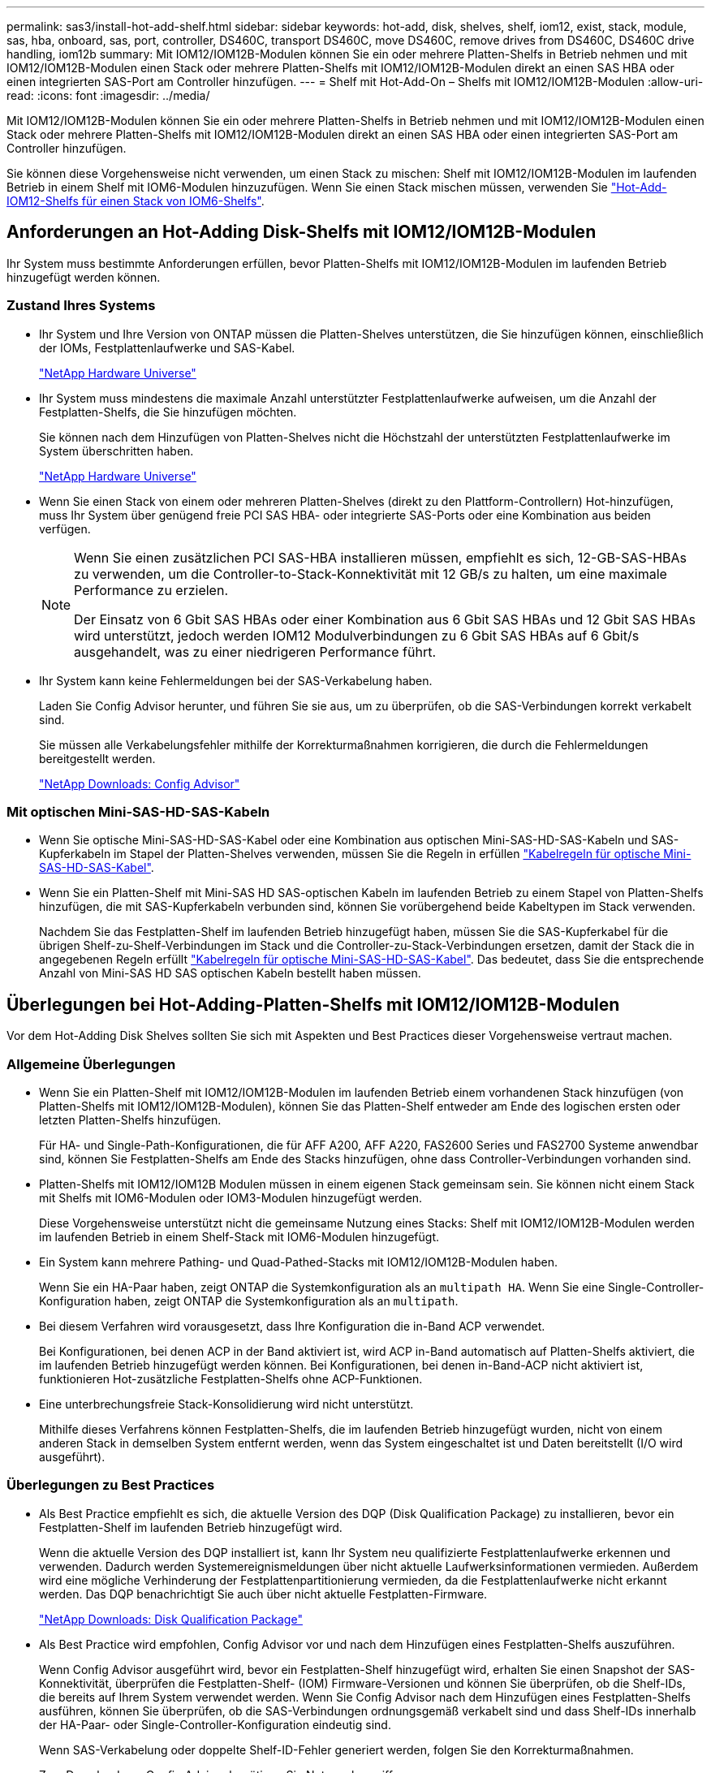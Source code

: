 ---
permalink: sas3/install-hot-add-shelf.html 
sidebar: sidebar 
keywords: hot-add, disk, shelves, shelf, iom12, exist, stack, module, sas, hba, onboard, sas, port, controller, DS460C, transport DS460C, move DS460C, remove drives from DS460C, DS460C drive handling, iom12b 
summary: Mit IOM12/IOM12B-Modulen können Sie ein oder mehrere Platten-Shelfs in Betrieb nehmen und mit IOM12/IOM12B-Modulen einen Stack oder mehrere Platten-Shelfs mit IOM12/IOM12B-Modulen direkt an einen SAS HBA oder einen integrierten SAS-Port am Controller hinzufügen. 
---
= Shelf mit Hot-Add-On – Shelfs mit IOM12/IOM12B-Modulen
:allow-uri-read: 
:icons: font
:imagesdir: ../media/


[role="lead"]
Mit IOM12/IOM12B-Modulen können Sie ein oder mehrere Platten-Shelfs in Betrieb nehmen und mit IOM12/IOM12B-Modulen einen Stack oder mehrere Platten-Shelfs mit IOM12/IOM12B-Modulen direkt an einen SAS HBA oder einen integrierten SAS-Port am Controller hinzufügen.

Sie können diese Vorgehensweise nicht verwenden, um einen Stack zu mischen: Shelf mit IOM12/IOM12B-Modulen im laufenden Betrieb in einem Shelf mit IOM6-Modulen hinzuzufügen. Wenn Sie einen Stack mischen müssen, verwenden Sie link:iom12-hot-add-mix.html["Hot-Add-IOM12-Shelfs für einen Stack von IOM6-Shelfs"].



== Anforderungen an Hot-Adding Disk-Shelfs mit IOM12/IOM12B-Modulen

[role="lead"]
Ihr System muss bestimmte Anforderungen erfüllen, bevor Platten-Shelfs mit IOM12/IOM12B-Modulen im laufenden Betrieb hinzugefügt werden können.



=== Zustand Ihres Systems

* Ihr System und Ihre Version von ONTAP müssen die Platten-Shelves unterstützen, die Sie hinzufügen können, einschließlich der IOMs, Festplattenlaufwerke und SAS-Kabel.
+
https://hwu.netapp.com["NetApp Hardware Universe"]

* Ihr System muss mindestens die maximale Anzahl unterstützter Festplattenlaufwerke aufweisen, um die Anzahl der Festplatten-Shelfs, die Sie hinzufügen möchten.
+
Sie können nach dem Hinzufügen von Platten-Shelves nicht die Höchstzahl der unterstützten Festplattenlaufwerke im System überschritten haben.

+
https://hwu.netapp.com["NetApp Hardware Universe"]

* Wenn Sie einen Stack von einem oder mehreren Platten-Shelves (direkt zu den Plattform-Controllern) Hot-hinzufügen, muss Ihr System über genügend freie PCI SAS HBA- oder integrierte SAS-Ports oder eine Kombination aus beiden verfügen.
+
[NOTE]
====
Wenn Sie einen zusätzlichen PCI SAS-HBA installieren müssen, empfiehlt es sich, 12-GB-SAS-HBAs zu verwenden, um die Controller-to-Stack-Konnektivität mit 12 GB/s zu halten, um eine maximale Performance zu erzielen.

Der Einsatz von 6 Gbit SAS HBAs oder einer Kombination aus 6 Gbit SAS HBAs und 12 Gbit SAS HBAs wird unterstützt, jedoch werden IOM12 Modulverbindungen zu 6 Gbit SAS HBAs auf 6 Gbit/s ausgehandelt, was zu einer niedrigeren Performance führt.

====
* Ihr System kann keine Fehlermeldungen bei der SAS-Verkabelung haben.
+
Laden Sie Config Advisor herunter, und führen Sie sie aus, um zu überprüfen, ob die SAS-Verbindungen korrekt verkabelt sind.

+
Sie müssen alle Verkabelungsfehler mithilfe der Korrekturmaßnahmen korrigieren, die durch die Fehlermeldungen bereitgestellt werden.

+
https://mysupport.netapp.com/site/tools/tool-eula/activeiq-configadvisor["NetApp Downloads: Config Advisor"]





=== Mit optischen Mini-SAS-HD-SAS-Kabeln

* Wenn Sie optische Mini-SAS-HD-SAS-Kabel oder eine Kombination aus optischen Mini-SAS-HD-SAS-Kabeln und SAS-Kupferkabeln im Stapel der Platten-Shelves verwenden, müssen Sie die Regeln in erfüllen link:install-cabling-rules.html#mini-sas-hd-sas-optical-cable-rules["Kabelregeln für optische Mini-SAS-HD-SAS-Kabel"].
* Wenn Sie ein Platten-Shelf mit Mini-SAS HD SAS-optischen Kabeln im laufenden Betrieb zu einem Stapel von Platten-Shelfs hinzufügen, die mit SAS-Kupferkabeln verbunden sind, können Sie vorübergehend beide Kabeltypen im Stack verwenden.
+
Nachdem Sie das Festplatten-Shelf im laufenden Betrieb hinzugefügt haben, müssen Sie die SAS-Kupferkabel für die übrigen Shelf-zu-Shelf-Verbindungen im Stack und die Controller-zu-Stack-Verbindungen ersetzen, damit der Stack die in angegebenen Regeln erfüllt link:install-cabling-rules.html#mini-sas-hd-sas-optical-cable-rules["Kabelregeln für optische Mini-SAS-HD-SAS-Kabel"]. Das bedeutet, dass Sie die entsprechende Anzahl von Mini-SAS HD SAS optischen Kabeln bestellt haben müssen.





== Überlegungen bei Hot-Adding-Platten-Shelfs mit IOM12/IOM12B-Modulen

[role="lead"]
Vor dem Hot-Adding Disk Shelves sollten Sie sich mit Aspekten und Best Practices dieser Vorgehensweise vertraut machen.



=== Allgemeine Überlegungen

* Wenn Sie ein Platten-Shelf mit IOM12/IOM12B-Modulen im laufenden Betrieb einem vorhandenen Stack hinzufügen (von Platten-Shelfs mit IOM12/IOM12B-Modulen), können Sie das Platten-Shelf entweder am Ende des logischen ersten oder letzten Platten-Shelfs hinzufügen.
+
Für HA- und Single-Path-Konfigurationen, die für AFF A200, AFF A220, FAS2600 Series und FAS2700 Systeme anwendbar sind, können Sie Festplatten-Shelfs am Ende des Stacks hinzufügen, ohne dass Controller-Verbindungen vorhanden sind.

* Platten-Shelfs mit IOM12/IOM12B Modulen müssen in einem eigenen Stack gemeinsam sein. Sie können nicht einem Stack mit Shelfs mit IOM6-Modulen oder IOM3-Modulen hinzugefügt werden.
+
Diese Vorgehensweise unterstützt nicht die gemeinsame Nutzung eines Stacks: Shelf mit IOM12/IOM12B-Modulen werden im laufenden Betrieb in einem Shelf-Stack mit IOM6-Modulen hinzugefügt.

* Ein System kann mehrere Pathing- und Quad-Pathed-Stacks mit IOM12/IOM12B-Modulen haben.
+
Wenn Sie ein HA-Paar haben, zeigt ONTAP die Systemkonfiguration als an `multipath HA`. Wenn Sie eine Single-Controller-Konfiguration haben, zeigt ONTAP die Systemkonfiguration als an `multipath`.

* Bei diesem Verfahren wird vorausgesetzt, dass Ihre Konfiguration die in-Band ACP verwendet.
+
Bei Konfigurationen, bei denen ACP in der Band aktiviert ist, wird ACP in-Band automatisch auf Platten-Shelfs aktiviert, die im laufenden Betrieb hinzugefügt werden können. Bei Konfigurationen, bei denen in-Band-ACP nicht aktiviert ist, funktionieren Hot-zusätzliche Festplatten-Shelfs ohne ACP-Funktionen.

* Eine unterbrechungsfreie Stack-Konsolidierung wird nicht unterstützt.
+
Mithilfe dieses Verfahrens können Festplatten-Shelfs, die im laufenden Betrieb hinzugefügt wurden, nicht von einem anderen Stack in demselben System entfernt werden, wenn das System eingeschaltet ist und Daten bereitstellt (I/O wird ausgeführt).





=== Überlegungen zu Best Practices

* Als Best Practice empfiehlt es sich, die aktuelle Version des DQP (Disk Qualification Package) zu installieren, bevor ein Festplatten-Shelf im laufenden Betrieb hinzugefügt wird.
+
Wenn die aktuelle Version des DQP installiert ist, kann Ihr System neu qualifizierte Festplattenlaufwerke erkennen und verwenden. Dadurch werden Systemereignismeldungen über nicht aktuelle Laufwerksinformationen vermieden. Außerdem wird eine mögliche Verhinderung der Festplattenpartitionierung vermieden, da die Festplattenlaufwerke nicht erkannt werden. Das DQP benachrichtigt Sie auch über nicht aktuelle Festplatten-Firmware.

+
https://mysupport.netapp.com/site/downloads/firmware/disk-drive-firmware/download/DISKQUAL/ALL/qual_devices.zip["NetApp Downloads: Disk Qualification Package"^]

* Als Best Practice wird empfohlen, Config Advisor vor und nach dem Hinzufügen eines Festplatten-Shelfs auszuführen.
+
Wenn Config Advisor ausgeführt wird, bevor ein Festplatten-Shelf hinzugefügt wird, erhalten Sie einen Snapshot der SAS-Konnektivität, überprüfen die Festplatten-Shelf- (IOM) Firmware-Versionen und können Sie überprüfen, ob die Shelf-IDs, die bereits auf Ihrem System verwendet werden. Wenn Sie Config Advisor nach dem Hinzufügen eines Festplatten-Shelfs ausführen, können Sie überprüfen, ob die SAS-Verbindungen ordnungsgemäß verkabelt sind und dass Shelf-IDs innerhalb der HA-Paar- oder Single-Controller-Konfiguration eindeutig sind.

+
Wenn SAS-Verkabelung oder doppelte Shelf-ID-Fehler generiert werden, folgen Sie den Korrekturmaßnahmen.

+
Zum Download von Config Advisor benötigen Sie Netzwerkzugriff.

+
https://mysupport.netapp.com/site/tools/tool-eula/activeiq-configadvisor["NetApp Downloads: Config Advisor"]

* Als Best Practice wird empfohlen, die aktuellen Versionen der Festplatten-Shelf- (IOM) und Festplatten-Firmware auf dem System zu installieren, bevor neue Festplatten-Shelfs, Shelf-FRU-Komponenten oder SAS-Kabel hinzugefügt werden.
+
Aktuelle Versionen der Firmware finden Sie auf der NetApp Support Site.

+
https://mysupport.netapp.com/site/downloads/firmware/disk-shelf-firmware["NetApp Downloads: Festplatten-Shelf Firmware"]

+
https://mysupport.netapp.com/site/downloads/firmware/disk-drive-firmware["NetApp Downloads: Festplatten-Firmware"]





=== Überlegungen zur Handhabung von SAS-Kabeln

* Überprüfen Sie den SAS-Anschluss, um die richtige Ausrichtung des Anschlusses zu prüfen, bevor Sie ihn anschließen.
+
Die SAS-Kabelanschlüsse sind codiert. Wenn sie korrekt an einen SAS-Port orientiert sind, klickt der Anschluss an und wenn das Festplatten-Shelf zum Zeitpunkt eingeschaltet ist, leuchtet die Festplatten-Shelf-SAS-Port LNK-LED grün. Bei Festplatten-Shelfs stecken Sie einen SAS-Kabelanschluss mit nach unten (auf der Unterseite des Connectors) gerichteter Zuglasche.

+
Bei Controllern kann die Ausrichtung der SAS-Ports je nach Plattformmodell variieren. Daher variiert die korrekte Ausrichtung des SAS-Kabelsteckers.

* Um eine verminderte Leistung zu vermeiden, dürfen die Kabel nicht verdreht, gefaltet, gequetscht oder treten.
+
Kabel haben einen minimalen Biegeradius. Die Spezifikationen des Kabelherstellers definieren den minimalen Biegeradius; eine allgemeine Richtlinie für den minimalen Biegeradius ist jedoch das 10-fache des Kabeldurchmessers.

* Die Verwendung von Klettverschlüssen anstelle von Bindebrockeln zur Bündelung und Befestigung von Systemkabeln ermöglicht eine einfachere Kabelanpassung.




=== Überlegungen zur Handhabung von DS460C Laufwerken

* Die Laufwerke sind getrennt vom Shelf-Chassis verpackt.
+
Sie sollten eine Bestandsaufnahme der Laufwerke durchführen.

* Nachdem Sie die Laufwerke ausgepackt haben, sollten Sie das Verpackungsmaterial für den zukünftigen Einsatz speichern.
+

CAUTION: *Möglicher Verlust des Datenzugriffs:* Wenn Sie in Zukunft das Regal auf einen anderen Teil des Rechenzentrums verschieben oder das Regal an einen anderen Ort transportieren, müssen Sie die Laufwerke aus den Laufwerkschubladen entfernen, um mögliche Schäden an den Antriebshächern und den Laufwerken zu vermeiden.

+

NOTE: Halten Sie Festplatten in ihrem ESD-Beutel, bis Sie bereit sind, sie zu installieren.

* Tragen Sie bei der Handhabung der Laufwerke immer ein ESD-Handgelenkband, das auf einer unbemalten Oberfläche des Gehäuses geerdet ist, um statische Entladungen zu vermeiden.
+
Wenn ein Handgelenkband nicht verfügbar ist, berühren Sie eine unlackierte Oberfläche des Speichergehäuses, bevor Sie das Festplattenlaufwerk behandeln.





== Installieren Sie Platten-Shelfs mit IOM12/IOM12B-Modulen für ein Hot-Add

[role="lead"]
Sie installieren für jedes Festplatten-Shelf, das Sie im laufenden Betrieb hinzufügen, das Festplatten-Shelf in ein Rack, verbinden die Netzkabel, schalten das Festplatten-Shelf ein und legen die Festplatten-Shelf-ID fest, bevor Sie die SAS-Verbindungen verkabeln.

.Schritte
. Installieren Sie das Rack Mount Kit (für Installationen mit zwei oder vier Pfosten), die mit Ihrem Festplatten-Shelf geliefert wurden. Verwenden Sie dazu den Installationsflyer, der mit dem Kit geliefert wurde.
+

NOTE: Wenn Sie mehrere Platten-Shelfs installieren, sollten Sie diese von unten nach oben im Rack installieren, um für optimale Stabilität zu sorgen.

+

NOTE: Montieren Sie das Festplatten-Shelf nicht in ein Telco-Rack, da es aufgrund des Gewichts des Festplatten-Shelfs zu einem Einsturz des Racks mit seinem eigenen Gewicht führen kann.

. Installieren und befestigen Sie das Festplatten-Shelf mit dem im Kit enthaltenen Installationsflyer an den Halterungen und am Rack.
+
Damit ein Platten-Shelf leichter und leichter zu manövrieren kann, entfernen Sie die Netzteile und I/O-Module (IOMs).

+
Obwohl die Laufwerke getrennt verpackt sind und das Shelf leichter wird, wiegt ein leeres DS460C Shelf noch immer ungefähr 132 kg. Gehen Sie daher beim Verschieben eines Shelfs folgende Vorsicht vor.

+

CAUTION: Es wird empfohlen, einen mechanischen Aufzug oder vier Personen mit den Hubgriffen zu verwenden, um ein leeres DS460C-Regal sicher zu bewegen.

+
Ihre DS460C-Sendung wurde mit vier abnehmbaren Hebegriffen (zwei pro Seite) verpackt. Um die Hebegriffe zu verwenden, installieren Sie sie, indem Sie die Laschen der Griffe in die Schlitze an der Seite des Regals einsetzen und nach oben drücken, bis sie einrasten. Wenn Sie dann das Festplatten-Shelf auf die Schienen schieben, lösen Sie mithilfe der Daumenverriegelung jeweils einen Satz von Griffen. Die folgende Abbildung zeigt, wie ein Hubgriff befestigt wird.

+
image::../media/drw_ds460c_handles.gif[drw ds460c Griffe]

. Installieren Sie alle zuvor entfernten Netzteile und IOMs neu, bevor Sie das Festplatten-Shelf in das Rack einbauen.
. Wenn Sie ein DS460C Festplatten-Shelf installieren, installieren Sie die Laufwerke in den Laufwerkfächer. Andernfalls fahren Sie mit dem nächsten Schritt fort.
+
[NOTE]
====
Tragen Sie stets ein ESD-Handgelenkband, das an einer nicht lackierten Oberfläche am Gehäuse geerdet ist, um statische Entladungen zu vermeiden.

Wenn ein Handgelenkband nicht verfügbar ist, berühren Sie eine unlackierte Oberfläche des Speichergehäuses, bevor Sie das Festplattenlaufwerk behandeln.

====
+
Wenn Sie ein teilweise bestücktes Shelf erworben haben, das heißt, dass das Shelf weniger als die 60 von ihm unterstützten Laufwerke für jede Schublade enthält, installieren Sie die Laufwerke wie folgt:

+
** Installieren Sie die ersten vier Laufwerke in den vorderen Steckplätzen (0, 3, 6 und 9).
+

NOTE: *Gefahr einer Gerätestörung:* um einen korrekten Luftstrom zu ermöglichen und eine Überhitzung zu vermeiden, müssen die ersten vier Laufwerke immer in die vorderen Schlitze (0, 3, 6 und 9) eingesetzt werden.

** Verteilen Sie bei den verbleibenden Laufwerken gleichmäßig auf alle Fächer.
+
Die folgende Abbildung zeigt, wie die Laufwerksanzahl bei jedem Laufwerkschublade im Shelf von 0 bis 11 nummeriert ist.

+
image::../media/dwg_trafford_drawer_with_hdds_callouts.gif[Dwg trafford Schublade mit hdds-Callouts]

+
... Öffnen Sie die obere Schublade des Regals.
... Nehmen Sie ein Laufwerk aus dem ESD-Beutel.
... Den Nockengriff am Antrieb senkrecht anheben.
... Richten Sie die beiden angehobenen Tasten auf beiden Seiten des Laufwerkträgers an der entsprechenden Lücke im Laufwerkskanal auf der Laufwerksschublade aus.
+
image::../media/28_dwg_e2860_de460c_drive_cru.gif[28 DWG e2860 de460c Antrieb Cru]

+
[cols="10,90"]
|===


| image:../media/legend_icon_01.png[""] | Erhöhte Taste auf der rechten Seite des Laufwerkträgers 
|===
... Senken Sie den Antrieb gerade nach unten, und drehen Sie dann den Nockengriff nach unten, bis das Laufwerk unter dem orangefarbenen Freigaberiegel einrastet.
... Wiederholen Sie die vorherigen Teilschritte für jedes Laufwerk in der Schublade.
+
Stellen Sie sicher, dass die Steckplätze 0, 3, 6 und 9 in jeder Schublade Laufwerke enthalten.

... Schieben Sie die Laufwerkschublade vorsichtig wieder in das Gehäuse.
+
|===


 a| 
image:../media/2860_dwg_e2860_de460c_gentle_close.gif[""]



 a| 

CAUTION: *Möglicher Verlust des Datenzugriffs:* Schlingen Sie die Schublade niemals aus. Schieben Sie die Schublade langsam hinein, um zu vermeiden, dass die Schublade einrastet und das Speicher-Array beschädigt wird.

|===
... Schließen Sie die Antriebsschublade, indem Sie beide Hebel in die Mitte schieben.
... Wiederholen Sie diese Schritte für jede Schublade im Festplatten-Shelf.
... Befestigen Sie die Frontverkleidung.




. Wenn Sie mehrere Festplatten-Shelfs hinzufügen, wiederholen Sie die vorherigen Schritte für jedes Festplatten-Shelf, das Sie installieren.
. Schließen Sie die Netzteile für jedes Festplatten-Shelf an:
+
.. Schließen Sie die Stromkabel zuerst an die Festplatten-Shelves an, um sie an die Halterung des Netzkabels zu befestigen. Anschließend können Sie die Netzkabel an verschiedene Stromquellen anschließen, um die Stabilität zu gewährleisten.
.. Schalten Sie die Netzteile für jedes Festplatten-Shelf ein und warten Sie, bis die Festplatten erweitert werden.


. Legen Sie die Shelf-ID für jedes Festplatten-Shelf fest, das Sie einer ID hinzufügen möchten, die innerhalb des HA-Paars oder der Single-Controller-Konfiguration eindeutig ist.
+
Wenn Sie über ein Plattformmodell mit einem internen Festplatten-Shelf verfügen, müssen Shelf-IDs über das interne Festplatten-Shelf und extern verbundene Festplatten-Shelfs eindeutig sein.

+
Sie können die folgenden Unterschritte verwenden, um die Shelf-IDs zu ändern. Weitere detaillierte Anweisungen finden Sie unter link:install-change-shelf-id.html["Ändern Sie eine Shelf-ID"].

+
.. Falls erforderlich, überprüfen Sie, ob die Shelf-IDs bereits verwendet werden, indem Sie Config Advisor ausführen.
+
Sie können auch die ausführen `storage shelf show -fields shelf-id` Befehl, um eine Liste der bereits verwendeten Shelf-IDs (und Duplikate, falls vorhanden) in Ihrem System anzuzeigen.

.. Greifen Sie auf den Shelf-ID-Knopf hinter der linken Endkappe zu.
.. Ändern Sie die Shelf-ID in eine gültige ID (00 bis 99).
.. Schalten Sie das Festplatten-Shelf aus und wieder ein, damit die Shelf-ID übernommen wird.
+
Warten Sie mindestens 10 Sekunden, bevor Sie das Einschalten wieder einschalten, um den aus- und Wiedereinschalten abzuschließen.

+
Die Shelf-ID blinkt und die LED für die Bedieneranzeige blinkt, bis Sie das Festplatten-Shelf aus- und wieder einschalten.

.. Wiederholen Sie die Subschritte a bis d für jedes Festplatten-Shelf, das Sie im laufenden Betrieb hinzufügen möchten.






== Verkabeln Sie Platten-Shelfs mit IOM12/IOM12B-Modulen für ein Hot-Add

[role="lead"]
Sie verkabeln die SAS-Verbindungen --Shelf-to-Shelf und Controller-to-Stack - sofern zutreffend für Hot-Added Platten-Shelfs, damit sie mit dem System verbunden werden können.

Sie müssen die Anforderungen in erfüllt haben link:install-hot-add-shelf.html#requirements-for-hot-adding-disk-shelves-with-iom12iom12b-modules["Anforderungen für Hot-Adding Disk-Shelfs mit IOM12-Modulen"] Und installiert, eingeschaltet und Shelf-IDs für jedes Festplatten-Shelf gemäß Anweisungen in festlegen link:install-hot-add-shelf.html#install-disk-shelves-with-iom12iom12b-modules-for-a-hot-add["Installieren Sie Platten-Shelfs mit IOM12-Modulen für ein Hot-Add-System"].

.Über diese Aufgabe
* Eine Erläuterung und Beispiele für Shelf-to-Shelf „`standard`“-Verkabelung und Shelf-to-Shelf „`dOuble-wide`“-Verkabelung finden Sie unter link:install-cabling-rules.html#shelf-to-shelf-connection-rules["Verbindungsregeln für Shelf-zu-Shelf-SAS"].
* Eine Anleitung zum Lesen eines Arbeitsblatts zur Verkabelung von Controller-zu-Stack-Verbindungen finden Sie unter link:install-cabling-worksheets-how-to-read-multipath.html["Lesen eines Arbeitsblatts zur Verkabelung von Controller-zu-Stack-Verbindungen für Multipath-Konnektivität"] Oder link:install-cabling-worksheets-how-to-read-quadpath.html["Lesen eines Arbeitsblatts zur Verkabelung von Controller-zu-Stack-Verbindungen für Quad-Pathed-Konnektivität"].
* Nachdem Sie die Hot-Added Platten-Shelfs verbunden haben, erkennt ONTAP sie: Dem Festplattenbesitzer wird zugewiesen, wenn die automatische Zuweisung zum Festplattenbesitzer aktiviert ist. Die Festplatten-Shelf- (IOM) Firmware und Festplatten-Firmware sollten bei Bedarf automatisch aktualisiert werden. Wenn während der Konfiguration ACP in der Band aktiviert ist, wird sie auf den im Betrieb hinzugefügten Platten-Shelfs automatisch aktiviert.
+

NOTE: Firmware-Updates können bis zu 30 Minuten dauern.



.Schritte
. Wenn Sie den Festplatten-Shelfs, die Sie hinzufügen, manuell zuweisen möchten, müssen Sie die automatische Zuweisung der Festplattenbesitzer deaktivieren, wenn sie aktiviert ist. Andernfalls fahren Sie mit dem nächsten Schritt fort.
+
Sie müssen die Festplatteneigentümer manuell zuweisen, wenn Festplatten im Stack Eigentum beider Controller in einem HA-Paar sind.

+
Sie deaktivieren die automatische Zuweisung der Festplattenbesitzer, bevor Sie die im laufenden Betrieb hinzugefügten Platten-Shelfs verkabeln und dann später, in Schritt 7, aktivieren Sie sie nach der Verkabelung der Hot-Added Platten-Shelfs neu.

+
.. Überprüfen Sie, ob die automatische Zuweisung für die Festplatteneigentümer aktiviert ist:``storage disk option show``
+
Wenn Sie ein HA-Paar haben, können Sie den Befehl an der Konsole eines der beiden Controller eingeben.

+
Wenn die automatische Zuweisung für die Festplatteneigentümer aktiviert ist, wird in der Spalte „`Auto Assign`“ in der Ausgabe „`on`“ (für jeden Controller) „ ON“ angezeigt.

.. Wenn die automatische Zuweisung für die Festplatteneigentümer aktiviert ist, müssen Sie sie deaktivieren:``storage disk option modify -node _node_nam_e -autoassign off``
+
Sie müssen die automatische Zuweisung der Festplattenbesitzer auf beiden Controllern in einem HA-Paar deaktivieren.



. Wenn Sie einen Stapel an Platten-Shelfs während des laufenden Betrieb direkt zu einem Controller hinzufügen, führen Sie die folgenden Teilschritte durch; anderenfalls fahren Sie mit Schritt 3 fort.
+
.. Wenn der Stack, den Sie hinzufügen, mehr als nur ein Festplatten-Shelf hat, verkabeln Sie die Shelf-to-Shelf-Verbindungen. Andernfalls fahren Sie mit dem Unterschritt B. fort
+
[cols="2*"]
|===
| Wenn... | Dann... 


 a| 
Sie verkabeln einen Stack mit Multipath HA, Multipath, Single Path HA oder Single-Path-Konnektivität zu den Controllern
 a| 
Verbinden Sie die Shelf-zu-Shelf-Verbindungen mit „`standard`“-Konnektivität (unter Verwendung von IOM-Ports 3 und 1):

... Beginnend mit dem logischen ersten Shelf im Stack verbinden Sie IOM A-Port 3 mit Dem IOM A-Port 1 des nächsten Shelfs, bis jedes IOM A im Stack verbunden ist.
... Wiederholen Sie den Unterschritt i für IOM B.




 a| 
Sie verkabeln einen Stack mit Quad-Path-HA oder Quad-Path-Konnektivität zu den Controllern
 a| 
Verbinden Sie die Shelf-zu-Shelf-Verbindungen mit „`double-wide`“-Konnektivität. Sie verkabeln die Standard-Konnektivität mit den IOM-Ports 3 und 1 sowie anschließend die doppelte breite Konnektivität mit den IOM-Ports 4 und 2.

... Beginnend mit dem logischen ersten Shelf im Stack verbinden Sie IOM A-Port 3 mit Dem IOM A-Port 1 des nächsten Shelfs, bis jedes IOM A im Stack verbunden ist.
... Beginnend mit dem logischen ersten Shelf im Stack verbinden Sie IOM A-Port 4 mit Dem IOM A-Port 2 des nächsten Shelfs, bis jedes IOM A im Stack verbunden ist.
... Wiederholen Sie die Unterschritte i und ii für IOM B.


|===
.. Überprüfen Sie die Verkabelungsarbeitsblätter und Beispiele für den Controller-to-Stack-Stack, um zu ermitteln, ob ein ausgefülltes Arbeitsblatt für Ihre Konfiguration vorhanden ist.
+
link:install-cabling-worksheets-examples-fas2600.html["Verkabelungsarbeitsblätter und Beispiele für Controller-to-Stack für AFF- und FAS-Plattformen mit integriertem Storage"]

+
link:install-cabling-worksheets-examples-multipath.html["Arbeitsblätter und Beispiele für die Verkabelung von Controller und Stack für gängige Multipath HA-Konfigurationen"]

+
link:install-worksheets-examples-quadpath.html["Verkabelungsarbeitsblatt für den Controller-to-Stack und Kabelbeispiel für eine Quad-Path HA-Konfiguration mit zwei Quad-Port SAS HBAs"]

.. Wenn ein ausgefülltes Arbeitsblatt für Ihre Konfiguration vorhanden ist, verkabeln Sie die Controller-to-Stack-Verbindungen mithilfe des ausgefüllten Arbeitsblatts. Gehen Sie andernfalls mit dem nächsten Unterschritt.
.. Wenn für Ihre Konfiguration kein ausgefülltes Arbeitsblatt vorhanden ist, füllen Sie die entsprechende Worksheet-Vorlage aus und verkabeln Sie dann mithilfe des ausgefüllten Arbeitsblatts die Controller-zu-Stack-Verbindungen.
+
link:install-cabling-worksheet-template-multipath.html["Vorlage für das Verkabelungsarbeitsblatt für den Controller-zu-Stack für Multipath-Konnektivität"]

+
link:install-cabling-worksheet-template-quadpath.html["Vorlage für Verkabelungsarbeitsblatt für den Controller-zu-Stack für Quad-Pathed-Konnektivität"]

.. Stellen Sie sicher, dass alle Kabel sicher befestigt sind.


. Wenn Sie ein oder mehrere Platten-Shelves zu einem vollständigen logischen ersten oder letzten Festplatten-Shelf hinzufügen – eines vorhandenen Stacks führen Sie die entsprechenden Teilschritte für Ihre Konfiguration aus. Anderenfalls wechseln Sie mit dem nächsten Schritt.
+

NOTE: Achten Sie darauf, dass Sie mindestens 70 Sekunden warten, bis Sie ein Kabel trennen und wieder anschließen, und wenn Sie ein Kabel länger ersetzen.

+
[cols="2*"]
|===
| Ihr Unternehmen | Dann... 


 a| 
Hot-Adding eines Platten-Shelf am Ende eines Stacks mit Multipath HA, Multipath, Quad-Path-HA oder Quad-Path-Konnektivität zu den Controllern
 a| 
.. Trennen Sie alle Kabel von IOM A des Festplatten-Shelf am Ende des Stacks, die mit einem beliebigen Controller verbunden sind. Andernfalls fahren Sie mit subschritt e. fort
+
Lassen Sie das andere Ende dieser Kabel mit den Controllern verbunden sein, oder ersetzen Sie bei Bedarf die Kabel durch weitere Kabel.

.. Verkabeln Sie die Shelf-zu-Shelf-Verbindungen zwischen IOM A des Festplatten-Shelfs am Ende des Stacks und IOM A des Festplatten-Shelfs, das Sie hinzufügen.
.. Schließen Sie alle Kabel, die Sie in Unterschritt A entfernt haben, wieder an denselben Port(s) an IOM A des Festplatten-Shelfs, das Sie hinzufügen. Andernfalls fahren Sie mit dem nächsten Unterschritt fort.
.. Stellen Sie sicher, dass alle Kabel sicher befestigt sind.
.. Wiederholen Sie die Teilschritte A bis d für IOM B; andernfalls fahren Sie mit Schritt 4 fort.




 a| 
Hinzufügen eines Festplatten-Shelfs zu einem Ende des Stacks in einer HA- oder Single-Path-Konfiguration mit nur einem Pfad, falls zutreffend für die Systeme AFF A200, AFF A220, FAS2600 Series und FAS2700.

Diese Anweisungen gelten für das Hinzufügen von Hot-to-Stack-Verbindungen am Ende des Stacks, das keine Verbindungen zwischen Controller und Stack aufweist.
 a| 
.. Verkabeln Sie die Shelf-zu-Shelf-Verbindung zwischen IOM A des Festplatten-Shelf im Stack und IOM A des Festplatten-Shelf, das Sie hinzufügen.
.. Überprüfen Sie, ob das Kabel fest befestigt ist.
.. Wiederholen Sie die für IOM B geltenden Unterschritte


|===
. Wenn Sie ein Platten-Shelf mit optischen Mini-SAS-HD-SAS-Kabeln in einem Stack mit SAS-Kupferkabeln verbundene Platten-Shelfs aufnehmen, ersetzen Sie die SAS-Kupferkabel. Andernfalls fahren Sie mit dem nächsten Schritt fort.
+
Der Stack muss die im angegebenen Anforderungen erfüllen  for hot-adding disk shelves with IOM12 modules Abschnitt dieses Verfahrens.

+
Ersetzen Sie die Kabel nacheinander, und stellen Sie sicher, dass Sie zwischen dem Trennen eines Kabels und dem Anschließen eines neuen Kabels mindestens 70 Sekunden warten.

. Laden Sie Config Advisor herunter, und führen Sie sie aus, um zu überprüfen, ob die SAS-Verbindungen korrekt verkabelt sind.
+
https://mysupport.netapp.com/site/tools/tool-eula/activeiq-configadvisor["NetApp Downloads: Config Advisor"]

+
Wenn SAS-Verkabelungsfehler generiert werden, befolgen Sie die angegebenen Korrekturmaßnahmen.

. Überprüfen Sie die SAS-Konnektivität für jedes Hot-Added Festplatten-Shelf: `storage shelf show -shelf _shelf_name_ -connectivity`
+
Diesen Befehl müssen Sie für jedes Festplatten-Shelf ausführen, das Sie Hot-Hinzugefügt haben.

+
Beispielsweise wird in der folgenden Ausgabe an 2.5 jedem Controller (in einer FAS8080 Multipath HA-Konfiguration mit einem Quad-Port-SAS-HBA) mit Initiator-Ports 1a und 0d (Port-Paar 1a/0d) verbunden:

+
[listing]
----
cluster1::> storage shelf show -shelf 2.5 -connectivity

           Shelf Name: 2.5
             Stack ID: 2
             Shelf ID: 5
            Shelf UID: 40:0a:09:70:02:2a:2b
        Serial Number: 101033373
          Module Type: IOM12
                Model: DS224C
         Shelf Vendor: NETAPP
           Disk Count: 24
      Connection Type: SAS
          Shelf State: Online
               Status: Normal

Paths:

Controller     Initiator   Initiator Side Switch Port   Target Side Switch Port   Target Port   TPGN
------------   ---------   --------------------------   -----------------------   -----------   ------
stor-8080-1    1a           -                           -                          -             -
stor-8080-1    0d           -                           -                          -             -
stor-8080-2    1a           -                           -                          -             -
stor-8080-2    0d           -                           -                          -             -

Errors:
------
-
----
. Wenn Sie die automatische Zuweisung für die Festplatteneigentümer in Schritt 1 deaktiviert haben, weisen Sie manuell den Festplattenbesitzer zu und aktivieren Sie dann die automatische Zuweisung für die Festplatteneigentümer, falls nötig:
+
.. Alle nicht im Besitz befindlichen Festplatten anzeigen:``storage disk show -container-type unassigned``
.. Weisen Sie jede Festplatte zu:``storage disk assign -disk _disk_name_ -owner _owner_name_``
+
Sie können das Platzhalterzeichen verwenden, um mehr als eine Festplatte gleichzeitig zuzuweisen.

.. Automatische Zuweisung der Festplatteneigentümer bei Bedarf erneut aktivieren:``storage disk option modify -node _node_name_ -autoassign on``
+
Sie müssen die automatische Zuweisung der Festplatteneigentümer auf beiden Controllern in einem HA-Paar erneut aktivieren.



. Wenn Ihre Konfiguration auf ACP in der Band ausgeführt wird, überprüfen Sie, ob ACP in-Band automatisch auf Festplatten-Shelfs aktiviert wurde: `storage shelf acp show`
+
In der Ausgabe wird „`in-Band`“ für jeden Knoten als „`aktiv`“ aufgeführt.





== Verschieben oder Transport von DS460C Shelfs

[role="lead"]
Wenn Sie in Zukunft DS460C Shelfs zu einem anderen Teil des Datacenters verschieben oder die Shelfs an einen anderen Ort transportieren, müssen Sie die Laufwerke aus den Laufwerkfächer entfernen, um mögliche Beschädigungen der Laufwerkfächer und Laufwerke zu vermeiden.

* Wenn Sie DS460C Shelfs als Teil Ihres Shelf-Hot-Add-Systems installiert haben, haben Sie das Verpackungsmaterial des Laufwerks gespeichert. Verwenden Sie diese, um die Laufwerke vor deren Verschiebung zu verpacken.
+
Wenn Sie das Verpackungsmaterial nicht gespeichert haben, sollten Sie Antriebe auf gepolsterten Oberflächen platzieren oder eine alternative gepolsterte Verpackung verwenden. Laufwerke nie aufeinander stapeln.

* Tragen Sie vor der Handhabung der Antriebe ein ESD-Handgelenkband, das auf einer unbemalten Oberfläche des Gehäuses geerdet ist.
+
Wenn ein Handgelenkband nicht verfügbar ist, berühren Sie eine unlackierte Oberfläche des Speichergehäuses, bevor Sie ein Laufwerk handhaben.

* Sie sollten Maßnahmen ergreifen, um Laufwerke sorgfältig zu behandeln:
+
** Verwenden Sie immer zwei Hände, wenn Sie ein Laufwerk entfernen, installieren oder tragen, um sein Gewicht zu halten.
+

CAUTION: Legen Sie keine Hände auf die Laufwerkplatinen, die auf der Unterseite des Laufwerkträgers ausgesetzt sind.

** Achten Sie darauf, Laufwerke nicht gegen andere Oberflächen zu stoßen.
** Laufwerke sollten von magnetischen Geräten ferngehalten werden.
+

CAUTION: Magnetfelder können alle Daten auf einem Laufwerk zerstören und irreparable Schäden an der Antriebsschaltung verursachen.




